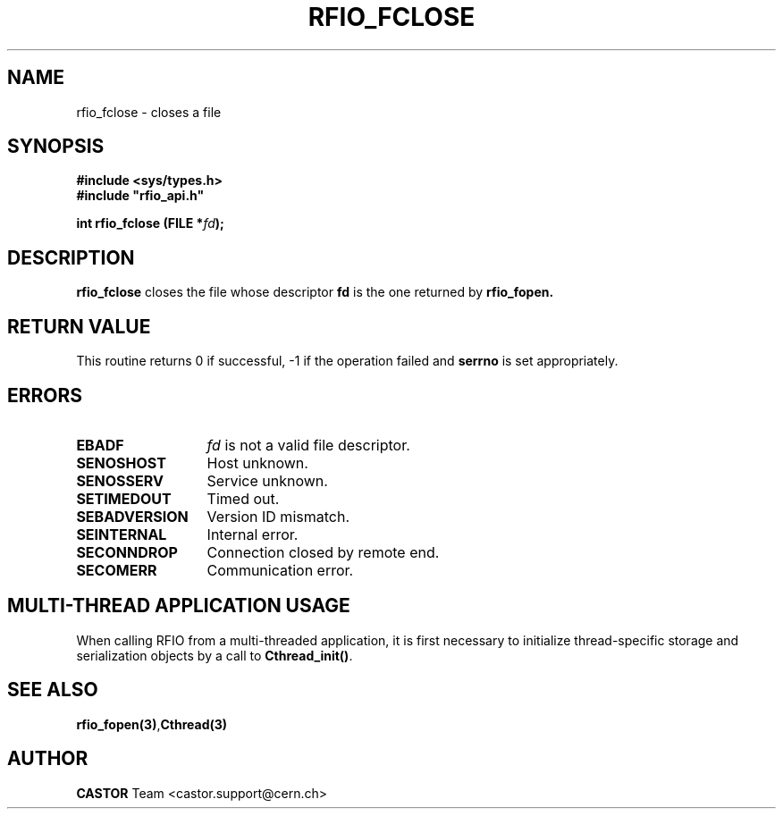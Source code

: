 .\"
.\" $Id: rfio_fclose.man,v 1.7 2007/09/10 13:40:52 obarring Exp $
.\"
.\" Copyright (C) 1999-2001 by CERN/IT/PDP/DM
.\" All rights reserved
.\"
.TH RFIO_FCLOSE 3 "$Date: 2007/09/10 13:40:52 $" CASTOR "Rfio Library Functions"
.SH NAME
rfio_fclose \- closes a file
.SH SYNOPSIS
.B #include <sys/types.h>
.br
\fB#include "rfio_api.h"\fR
.sp
.BI "int rfio_fclose (FILE *" fd ");"
.SH DESCRIPTION
.B rfio_fclose
closes the file whose descriptor \fBfd\fP is the one returned by
.B rfio_fopen.
.SH RETURN VALUE
This routine returns 0 if successful, -1 if the operation failed and
.B serrno
is set appropriately.
.SH ERRORS
.TP 1.3i
.B EBADF
.I fd
is not a valid file descriptor.
.TP
.B SENOSHOST
Host unknown.
.TP
.B SENOSSERV
Service unknown.
.TP
.B SETIMEDOUT
Timed out.
.TP
.B SEBADVERSION
Version ID mismatch.
.TP
.B SEINTERNAL
Internal error.
.TP
.B SECONNDROP
Connection closed by remote end.
.TP
.B SECOMERR
Communication error.
.SH MULTI-THREAD APPLICATION USAGE
When calling RFIO from a multi-threaded application, it is first necessary to
initialize thread-specific storage and serialization objects by a call to
\fBCthread_init()\fP.
.SH SEE ALSO
.BR rfio_fopen(3) , Cthread(3)
.SH AUTHOR
\fBCASTOR\fP Team <castor.support@cern.ch>
